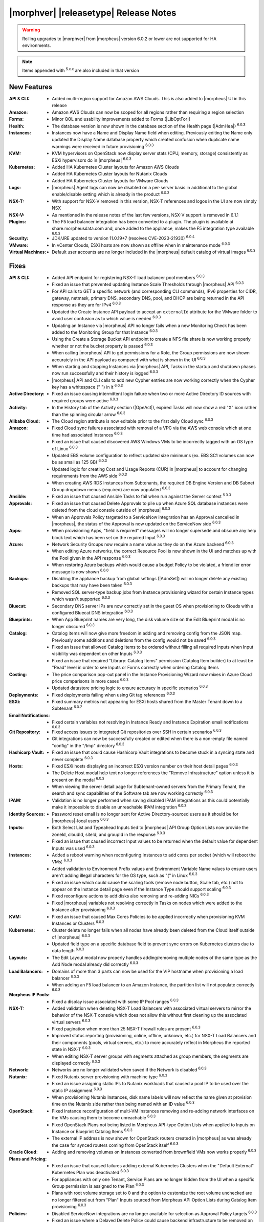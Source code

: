 .. _Release Notes:

**************************************
|morphver| |releasetype| Release Notes
**************************************

.. WARNING:: Rolling upgrades to |morphver| from |morpheus| version 6.0.2 or lower are not supported for HA environments.

.. NOTE:: Items appended with :superscript:`5.x.x` are also included in that version
.. .. include:: highlights.rst

New Features
============

:API & CLI: - Added multi-region support for Amazon AWS Clouds. This is also added to |morpheus| UI in this release
:Amazon: - Amazon AWS Clouds can now be scoped for all regions rather than requiring a region selection
:Forms: - Minor QOL and usability improvements added to Forms (|LibOptFor|)
:Health: - The database version is now shown in the database section of the Health page (|AdmHea|) :superscript:`6.0.3`
:Instances: - Instances now have a Name and Display Name field when editing. Previously editing the Name only updated the Display Name database property which created confusion when duplicate name warnings were received in future provisioning :superscript:`6.0.3`
:KVM: - KVM hypervisors on OpenStack now display server stats (CPU, memory, storage) consistently as ESXi hypervisors do in |morpheus| :superscript:`6.0.3`
:Kubernetes: - Added HA Kubernetes Cluster layouts for Amazon AWS Clouds
              - Added HA Kubernetes Cluster layouts for Nutanix Clouds
              - Added HA Kubernetes Cluster layouts for VMware Clouds
:Logs: - |morpheus| Agent logs can now be disabled on a per-server basis in additional to the global enable/disable setting which is already in the product :superscript:`6.0.3`
:NSX-T: - With support for NSX-V removed in this version, NSX-T references and logos in the UI are now simply NSX
:NSX-V: - As mentioned in the release notes of the last few versions, NSX-V support is removed in 6.1.1
:Plugins: - The F5 load balancer integration has been converted to a plugin. The plugin is available at share.morpheusdata.com and, once added to the appliance, makes the F5 integration type available :superscript:`6.0.3`
:Security: - JDK/JRE updated to version 11.0.19+7 (resolves CVE-2023-21930) :superscript:`6.0.4`
:VMware: - In vCenter Clouds, ESXi hosts are now shown as offline when in maintenance mode :superscript:`6.0.3`
:Virtual Machines: - Default user accounts are no longer included in the |morpheus| default catalog of virtual images :superscript:`6.0.3`


Fixes
=====

:API & CLI: - Added API endpoint for registering NSX-T load balancer pool members :superscript:`6.0.3`
             - Fixed an issue that prevented updating Instance Scale Thresholds through |morpheus| API :superscript:`6.0.3`
             - For API calls to GET a specific network (and corresponding CLI commands), IPv6 properties for CIDR, gateway, netmask, primary DNS, secondary DNS, pool, and DHCP are being returned in the API response as they are for IPv4 :superscript:`6.0.3`
             - Updated the Create Instance API payload to accept an ``externalId`` attribute for the VMware folder to avoid user confusion as to which value is needed :superscript:`6.0.3`
             - Updating an Instance via |morpheus| API no longer fails when a new Monitoring Check has been added to the Monitoring Group for that Instance :superscript:`6.0.3`
             - Using the Create a Storage Bucket API endpoint to create a NFS file share is now working properly whether or not the bucket property is passed :superscript:`6.0.3`
             - When calling |morpheus| API to get permissions for a Role, the Group permissions are now shown accurately in the API payload as compared with what is shown in the UI :superscript:`6.0.3`
             - When starting and stopping Instances via |morpheus| API, Tasks in the startup and shutdown phases now run successfully and their history is logged :superscript:`6.0.3`
             - |morpheus| API and CLI calls to add new Cypher entries are now working correctly when the Cypher key has a whitespace (" ") in it :superscript:`6.0.3`
:Active Directory: - Fixed an issue causing intermittent login failure when two or more Active Directory ID sources with required groups were active :superscript:`6.0.3`
:Activity: - In the History tab of the Activity section (|OpeAct|), expired Tasks will now show a red "X" icon rather than the spinning circular arrow :superscript:`6.0.3`
:Alibaba Cloud: - The Cloud region attribute is now editable prior to the first daily Cloud sync :superscript:`6.0.3`
:Amazon: - Fixed Cloud sync failures associated with removal of a VPC via the AWS web console which at one time had associated Instances :superscript:`6.0.3`
          - Fixed an issue that caused discovered AWS Windows VMs to be incorrectly tagged with an OS type of Linux :superscript:`6.0.3`
          - Updated EBS volume configuration to reflect updated size minimums (ex. EBS SC1 volumes can now be as small as 125 GB) :superscript:`6.0.3`
          - Updated logic for creating Cost and Usage Reports (CUR) in |morpheus| to account for changing requirements from the AWS side :superscript:`6.0.3`
          - When creating AWS RDS Instances from Subtenants, the required DB Engine Version and DB Subnet Group dropdown menus (required) are now populated :superscript:`6.0.3`
:Ansible: - Fixed an issue that caused Ansible Tasks to fail when run against the Server context :superscript:`6.0.3`
:Approvals: - Fixed an issue that caused Delete Approvals to pile up when Azure SQL database instances were deleted from the cloud console outside of |morpheus| :superscript:`6.0.3`
             - When an Approvals Policy targeted to a ServiceNow integration has an Approval cancelled in |morpheus|, the status of the Approval is now updated on the ServiceNow side :superscript:`6.0.3`
:Apps: - When provisioning Apps, "field is required" messages will no longer supersede and obscure any help block text which has been set on the required Input :superscript:`6.0.3`
:Azure: - Network Security Groups now require a name value as they do on the Azure backend :superscript:`6.0.3`
         - When editing Azure networks, the correct Resource Pool is now shown in the UI and matches up with the Pool given in the API response :superscript:`6.0.3`
         - When restoring Azure backups which would cause a budget Policy to be violated, a friendlier error message is now shown :superscript:`6.0.0`
:Backups: - Disabling the appliance backup from global settings (|AdmSet|) will no longer delete any existing backups that may have been taken :superscript:`6.0.3`
           - Removed SQL server-type backup jobs from Instance provisioning wizard for certain Instance types which wasn't supported :superscript:`6.0.3`
:Bluecat: - Secondary DNS server IPs are now correctly set in the guest OS when provisioning to Clouds with a configured Bluecat DNS integration :superscript:`6.0.3`
:Blueprints: - When App Blueprint names are very long, the disk volume size on the Edit Blueprint modal is no longer obscured :superscript:`6.0.3`
:Catalog: - Catalog items will now give more freedom in adding and removing config from the JSON map. Previously some additions and deletions from the config would not be saved :superscript:`6.0.3`
           - Fixed an issue that allowed Catalog Items to be ordered without filling all required Inputs when Input visibility was dependent on other Inputs :superscript:`6.0.3`
           - Fixed an issue that required "Library: Catalog Items" permission (Catalog Item builder) to at least be "Read" level in order to see Inputs or Forms correctly when ordering Catalog Items
:Costing: - The price comparison pop-out panel in the Instance Provisioning Wizard now mixes in Azure Cloud price comparisons in more cases :superscript:`6.0.3`
           - Updated datastore pricing logic to ensure accuracy in specific scenarios :superscript:`6.0.3`
:Deployments: - Fixed deployments failing when using Git tag references :superscript:`6.0.3`
:ESXi: - Fixed summary metrics not appearing for ESXi hosts shared from the Master Tenant down to a Subtenant :superscript:`6.0.2`
:Email Notifications: - Fixed certain variables not resolving in Instance Ready and Instance Expiration email notifications :superscript:`6.0.3`
:Git Repository: - Fixed access issues to integrated Git repositories over SSH in certain scenarios :superscript:`6.0.3`
                  - Git integrations can now be successfully created or edited when there is a non-empty file named "config" in the "/tmp" directory :superscript:`6.0.3`
:Hashicorp Vault: - Fixed an issue that could cause Hashicorp Vault integrations to become stuck in a syncing state and never complete :superscript:`6.0.3`
:Hosts: - Fixed ESXi hosts displaying an incorrect ESXi version number on their host detail pages :superscript:`6.0.3`
         - The Delete Host modal help text no longer references the "Remove Infrastructure" option unless it is present on the modal :superscript:`6.0.3`
         - When viewing the server detail page for Subtenant-owned servers from the Primary Tenant, the search and sync capabilities of the Software tab are now working correctly :superscript:`6.0.3`
:IPAM: - Validation is no longer performed when saving disabled IPAM integrations as this could potentially make it impossible to disable an unreachable IPAM integration :superscript:`6.0.3`
:Identity Sources: - Password reset email is no longer sent for Active Directory-sourced users as it should be for |morpheus|-local users :superscript:`6.0.3`
:Inputs: - Both Select List and Typeahead Inputs tied to |morpheus| API Group Option Lists now provide the zoneId, cloudId, siteId, and groupId in the response :superscript:`6.0.3`
          - Fixed an issue that caused incorrect Input values to be returned when the default value for dependent Inputs was used :superscript:`6.0.3`
:Instances: - Added a reboot warning when reconfiguring Instances to add cores per socket (which will reboot the VMs) :superscript:`6.0.3`
             - Added validation to Environment Prefix values and Environment Variable Name values to ensure users aren't adding illegal characters for the OS type, such as "(" in Linux :superscript:`6.0.3`
             - Fixed an issue which could cause the scaling tools (remove node button, Scale tab, etc.) not to appear on the Instance detail page even if the Instance Type should support scaling :superscript:`6.0.3`
             - Fixed reconfigure actions to add disks also removing and re-adding NICs :superscript:`6.0.3`
             - Fixed |morpheus| variables not resolving correctly in Tasks on nodes which were added to the Instance after provisioning :superscript:`6.0.3`
:KVM: - Fixed an issue that caused Max Cores Policies to be applied incorrectly when provisioning KVM Instances or Clusters :superscript:`6.0.3`
:Kubernetes: - Cluster delete no longer fails when all nodes have already been deleted from the Cloud itself outside of |morpheus| :superscript:`6.0.3`
              - Updated field type on a specific database field to prevent sync errors on Kubernetes clusters due to data length :superscript:`6.0.3`
:Layouts: - The Edit Layout modal now properly handles adding/removing multiple nodes of the same type as the Add Node modal already did correctly :superscript:`6.0.3`
:Load Balancers: - Domains of more than 3 parts can now be used for the VIP hostname when provisioning a load balancer :superscript:`6.0.3`
                  - When adding an F5 load balancer to an Amazon Instance, the partition list will not populate correctly :superscript:`6.0.3`
:Morpheus IP Pools: - Fixed a display issue associated with some IP Pool ranges :superscript:`6.0.3`
:NSX-T: - Added validation when deleting NSX-T Load Balancers with associated virtual servers to mirror the behavior of the NSX-T console which does not allow this without first cleaning up the associated virtual servers :superscript:`6.0.3`
         - Fixed pagination when more than 25 NSX-T firewall rules are present :superscript:`6.0.3`
         - Improved status reporting (provisioning, online, offline, unknown, etc.) for NSX-T Load Balancers and their components (pools, virtual servers, etc.) to more accurately reflect in Morpheus the reported state in NSX-T :superscript:`6.0.3`
         - When editing NSX-T server groups with segments attached as group members, the segments are displayed correctly :superscript:`6.0.3`
:Network: - Networks are no longer validated when saved if the Network is disabled :superscript:`6.0.3`
:Nutanix: - Fixed Nutanix server provisioning with machine type :superscript:`6.0.3`
           - Fixed an issue assigning static IPs to Nutanix workloads that caused a pool IP to be used over the static IP assignment :superscript:`6.0.3`
           - When provisioning Nutanix Instances, disk name labels will now reflect the name given at provision time on the Nutanix side rather than being named with an ID value :superscript:`6.0.3`
:OpenStack: - Fixed Instance reconfiguration of multi-VM Instances removing and re-adding network interfaces on the VMs causing them to become unreachable :superscript:`6.0.3`
             - Fixed OpenStack Plans not being listed in Morpheus API-type Option Lists when applied to Inputs on Instance or Blueprint Catalog Items :superscript:`6.0.3`
             - The external IP address is now shown for OpenStack routers created in |morpheus| as was already the case for synced routers coming from OpenStack itself :superscript:`6.0.3`
:Oracle Cloud: - Adding and removing volumes on Instances converted from brownfield VMs now works properly :superscript:`6.0.3`
:Plans and Pricing: - Fixed an issue that caused failures adding external Kubernetes Clusters when the "Default External" Kubernetes Plan was deactivated :superscript:`6.0.3`
                  - For appliances with only one Tenant, Service Plans are no longer hidden from the UI when a specific Group permission is assigned to the Plan :superscript:`6.0.3`
                  - Plans with root volume storage set to 0 and the option to customize the root volume unchecked are no longer filtered out from "Plan" Inputs sourced from Morpheus API Option Lists during Catalog Item provisioning :superscript:`6.0.3`
:Policies: - Disabled ServiceNow integrations are no longer available for selection as Approval Policy targets :superscript:`6.0.3`
            - Fixed an issue where a Delayed Delete Policy could cause backend infrastructure to be removed on delete even when the option was unchecked :superscript:`6.0.3`
            - When changing an Approval Policy from ServiceNow to an internal Approval Policy, the Policies list view now properly updates the Approval type to internal :superscript:`6.0.3`
            - When making configurations in the Instance provisioning wizard which trigger a locked naming Policy, then changing the configuration to something outside the Policy scope, the Name field now unlocks as expected :superscript:`6.0.3`
:PowerShell: - Fixed an issue that caused PowerShell Tasks to fail if they exceeded a certain character count :superscript:`6.0.3`
:Provisioning: - Provisioning with JSON passed as an Input (customOption) is now working properly :superscript:`6.0.3`
                - The default scale type (such as in the scale type dropdown on the AUTOMATION tab of the provisioning wizard) has been relabeled "Standard" as opposed to "Morpheus" :superscript:`6.0.3`
                - Updated logic for the Cloud Price Comparison panel which can be viewed from the provisioning wizard to better select analogous plan types for comparison :superscript:`6.0.3`
:Reports: - Improved logic to correct discrepancies in the Group Inventory Summary Report :superscript:`6.0.3`
:Resource Pools: - Plan access permissions set on the Resource Pool are now correctly honored within the Instance Provisioning Wizard. Once the Plan is set only Resource Pools with access to the Plan appear in the dropdown :superscript:`6.0.3`
:Roles: - When editing Group permissions for a Subtenant's User Roles from the Primary Tenant, the "Update All" dropdown now correctly updates the permission level for all Groups :superscript:`6.0.3`
         - When feature permissions for backups are set to "None" the "Backup" option from the ACTIONS menu on the Instances list page is hidden (as is already the case from the Instance detail page) :superscript:`6.0.3`
:Route 53: - Fixed an issue which caused the Add Zone Record modal to get stuck when creating Route 53 Zone Records :superscript:`6.0.3`
:SCVMM: - Improved cleanup within SCVMM when deleting Instances and servers from |morpheus| :superscript:`6.0.4`
:Scaling: - When both a threshold and schedule are defined on an instance, the schedule config for the scaling behavior wins out and no longer is counterbalanced by any conflicting settings in the threshold :superscript:`6.0.3`
:Security: - The User's first and last name are now excrypted in the database to protect personally identifiable information :superscript:`6.0.3`
:Storage: - Improved reserved storage calculation logic for CentOS VMs using LVM :superscript:`6.0.4`
:Tags: - Fixed an issue that caused tag dropdown menus not to appear in the provisioning wizard even when a strict tag enforcement policy was set :superscript:`6.0.3`
:Tasks: - Fixed a UI issue related to adding multiple headers to HTTP Tasks :superscript:`6.0.3`
         - Fixed an issue that caused Powershell Tasks not to authenticate properly when using stored credential sets :superscript:`6.0.3`
         - Powershell Tasks are no longer incorrectly run as Bash Tasks when run against Linux workloads. Powershell must already be installed on the workload or Powershell Tasks will fail :superscript:`6.0.3`
         - Tasks executed in a server context will now evaluate the "tenant" variable (<%=tenant%>) properly :superscript:`6.0.3`
         - When Tasks are re-saved to run against a "Resource" context rather than a static remote context and then run via WinRM on the resource, the "Resource" context is now honored :superscript:`6.0.3`
:Tenants: - Fixed an issue that prevented deleting Tenants if a Task had been created in the Tenant :superscript:`6.0.3`
           - Fixed an issue which prevented Tenants from being deleted successfully if they had Ansible Tower integrations which had synced job templates :superscript:`6.0.3`
           - When deleting a Tenant and leaving "Remove Associated Resources" unchecked, load balancers associated with the Tenant are no longer removed :superscript:`6.0.3`
:Terraform: - Errors are no longer received when changing the Git branch on an existing Terraform Blueprint :superscript:`6.0.3`
             - TF builds no longer fail with a space in the "required_version" configuration (ex. required_version = ">= 0.12") :superscript:`6.0.3`
             - Terraform auto download functionality will now utilize the configured global proxy if one is set :superscript:`6.0.3`
:UI: - On the Compute List page (Hosts, Containers, VMs, etc.), users can no longer add a "Used" column to the view which did not show any data :superscript:`6.0.3`
      - On the Instance Detail History Tab, when clicking on the info (i) button to see complete output, very long error messages from the section above will no longer overset the output area below :superscript:`6.0.3`
      - Prices shown on the Instance Detail Page are now limited to two decimal places of precision for increased readability :superscript:`6.0.3`
      - The Instances List Page is now sorted on the display name of the Instance rather than an internal "name" value in the database which isn't surfaced into the UI :superscript:`6.0.3`
:Usage: - When changing currency on the Tenant, Usage records will now restart as expected :superscript:`6.0.3`
:VDI Gateways: - Access to VDI Gateways and VDI Apps tabs is now dependent only on the "Virtual Desktop: VDI Pools" feature permission and no longer requires "Tools: Image Builder" permission as well :superscript:`6.0.3`
:VMware: - Fixed resizing errors that could appear when reconfiguring VMware volumes even though the resize would take place correctly on the backend :superscript:`6.0.3`
          - In Instance, App, Blueprint, and Cluster Wizards, the datastores and hosts are correctly filtered based on the Resource Pool selection. Without filtering, incorrect configurations were possible :superscript:`6.0.3`
          - Removed a warning related to Snapshots being deleted when reconfiguring VMware Instances to add disks as Snapshots were not actually deleted in that case :superscript:`6.0.3`
          - Removed the "ACTIVE" checkbox for folders from the view of non-owners of the folder (only owners could successfully adjust the property anyway) :superscript:`6.0.3`
          - When credentials are changed or expire preventing |morpheus| from talking to VMware or NSX-T, errors are now given in logs in addition to the UI :superscript:`6.0.3`
:Veeam: - When provisioning to VMware Clouds which have an associated Veeam backup integration, the backups section of the wizard will automatically expand to make it more obvious that section is required and that the wizard isn't simply stuck :superscript:`6.0.3`
:Virtual Images: - |morpheus| now assumes OVF capacity values to be in bytes rather than GB unless an allocation unit is specifically set to align with open specification standards :superscript:`6.0.3`
:Workflows: - Fixed an issue that caused Teardown-phase Tasks not to run at Instance delete :superscript:`6.0.3`
             - Fixed an issue that caused provisioning failure when File Templates containing calls to |morpheus| Cypher were included in the Pre-Provision phase of a Provisioning Workflow :superscript:`6.0.3`
             - Fixed differing output of same Workflow and custom options when Workflow was executed via the Workflows list page or via a Workflow-based Catalog Item :superscript:`6.0.3`

Appliance & Agent Updates
=========================

:Appliance: JRE updated to version 11.0.19+7 :superscript:`6.0.4`
:Node & VM Node Packages: - Morpheus Node & VM Node Packages updated to v3.2.13 with Morpheus Linux Agent v2.4.1 & JDK/JRE updated to version 11.0.19+7 :superscript:`6.0.4`
:Agents: - Morpheus Linux Agent updated to v2.4.1 with fix for lvm stats :superscript:`6.0.4`

.. ..
